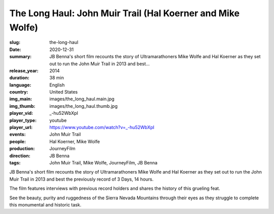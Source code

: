 The Long Haul: John Muir Trail (Hal Koerner and Mike Wolfe)
###########################################################

:slug: the-long-haul
:date: 2020-12-31
:summary: JB Benna's short film recounts the story of Ultramarathoners Mike Wolfe and Hal Koerner as they set out to run the John Muir Trail in 2013 and best...
:release_year: 2014
:duration: 38 min
:language: English
:country: United States
:img_main: images/the_long_haul.main.jpg
:img_thumb: images/the_long_haul.thumb.jpg
:player_vid: _-hu52WbXpI
:player_type: youtube
:player_url: https://www.youtube.com/watch?v=_-hu52WbXpI
:events: John Muir Trail
:people: Hal Koerner, Mike Wolfe
:production: JourneyFilm
:direction: JB Benna
:tags: John Muir Trail, Mike Wolfe, JourneyFilm, JB Benna

JB Benna's short film recounts the story of Ultramarathoners Mike Wolfe and Hal Koerner as they set out to run the John Muir Trail in 2013 and best the previously record of 3 Days, 14 hours. 

The film features interviews with previous record holders and shares the history of this grueling feat. 

See the beauty, purity and ruggedness of the Sierra Nevada Mountains through their eyes as they struggle to complete this monumental and historic task.
